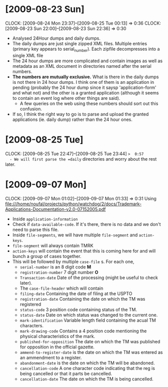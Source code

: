 * [2009-08-23 Sun] 
  :CLOCK:
  CLOCK: [2009-08-24 Mon 23:37]--[2009-08-25 Tue 00:13] =>  0:36
  CLOCK: [2009-08-23 Sun 22:00]--[2009-08-23 Sun 22:36] =>  0:30
  :END:
  - Analysed 24Hour dumps and daily dumps. 
  - The daily dumps are just single zipped XML files. Multiple entries
    (primary key appears to serial_number). Each zipfile decompresses
    into a single XML file
  - The 24 hour dumps are more complicated and contain images as well
    as metadata as an XML document in directories named after the
    serial numbers. 
  - *The numbers are mutually exclusive.* What is there in the daily
    dumps is not there in 24 hour dumps. I think one of them is an
    application in pending (probably the 24 hour dump since it saysp
    'application-form' and what not) and the other is a granted
    application (although it seems to contain an event log where other
    things are said).
     - A few queries on the web using these numbers should sort out this
       confusion.
  - If so, I think the right way to go is to parse and upload the
    granted applications (ie. daily dump) rather than the 24 hour
    ones.
* [2009-08-25 Tue]
  CLOCK: [2009-08-25 Tue 22:47]--[2009-08-25 Tue 23:44] =>  0:57
  - We will first parse the =daily= directories and worry about the
    rest later.

* [2009-09-07 Mon]
  CLOCK: [2009-09-07 Mon 01:02]--[2009-09-07 Mon 01:33] =>  0:31
  Using file:///home/noufal/projects/python/watchdog/2/docs/Trademark-Applications-Documentation-v2.0-07152005.pdf
  - Inside =application-information=
  - Check if =data-available-code=. If it's there, there is no data
    and we don't need to parse this file.
  - Inside =file-segments=, we will have multiple =file-segment= and
    =action-keys=.
  - =file-segment= will always contain TMRK
  - =action-keys= will contain the event that this is coming here for
    and will bunch a group of cases together.
  - This will be followed by multiple =case-file= s. For each one, 
      * =serial-number= is an 8 digit code *M*
      * =registration-number= 7 digit number *O*
      * =Transaction-date= Date of the processing (might be useful to check later).
      * The =case-file-header= which will contain
	- =filing-date= Containing the date of filing at the USPTO
	- =registration-date= Containing the date on which the TM was registered
	- =status-code= 3 position code containing status of the TM.
	- =status-date= Date on which status was changed to the current one.
	- =mark-identification= Variable length field containing the
          acual TM characters.
	- =mark-drawing-code= Contains a 4 position code mentioning
          the physical characteristics of the mark.
	- =published-for-opposition= The date on which the TM was
          published for opposition in the official gazette.
	- =ammend-to-register-date= is the date on which the TM was
          entered as an ammendment to a register.
	- =abandonment-date= is the date on which the TM will be abandoned.
	- =cancellation-code= A one character code indicating that the
          reg is being cancelled or that it parts be cancelled. 
	- =cancellation-date= The date on which the TM is being
          cancelled. 





